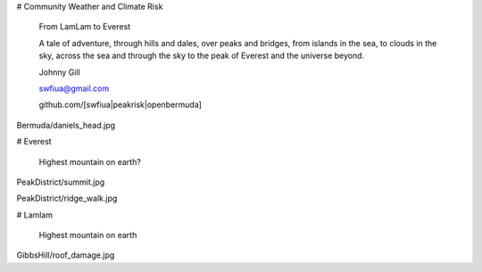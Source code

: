 # Community Weather and Climate Risk

   From LamLam to Everest

   A tale of adventure, through hills and dales, over peaks and
   bridges, from islands in the sea, to clouds in the sky, across the
   sea and through the sky to the peak of Everest and the universe
   beyond.

   Johnny Gill

   swfiua@gmail.com

   github.com/[swfiua|peakrisk|openbermuda]

Bermuda/daniels_head.jpg

# Everest

   Highest mountain on earth?

PeakDistrict/summit.jpg

PeakDistrict/ridge_walk.jpg

# Lamlam

   Highest mountain on earth

GibbsHill/roof_damage.jpg
